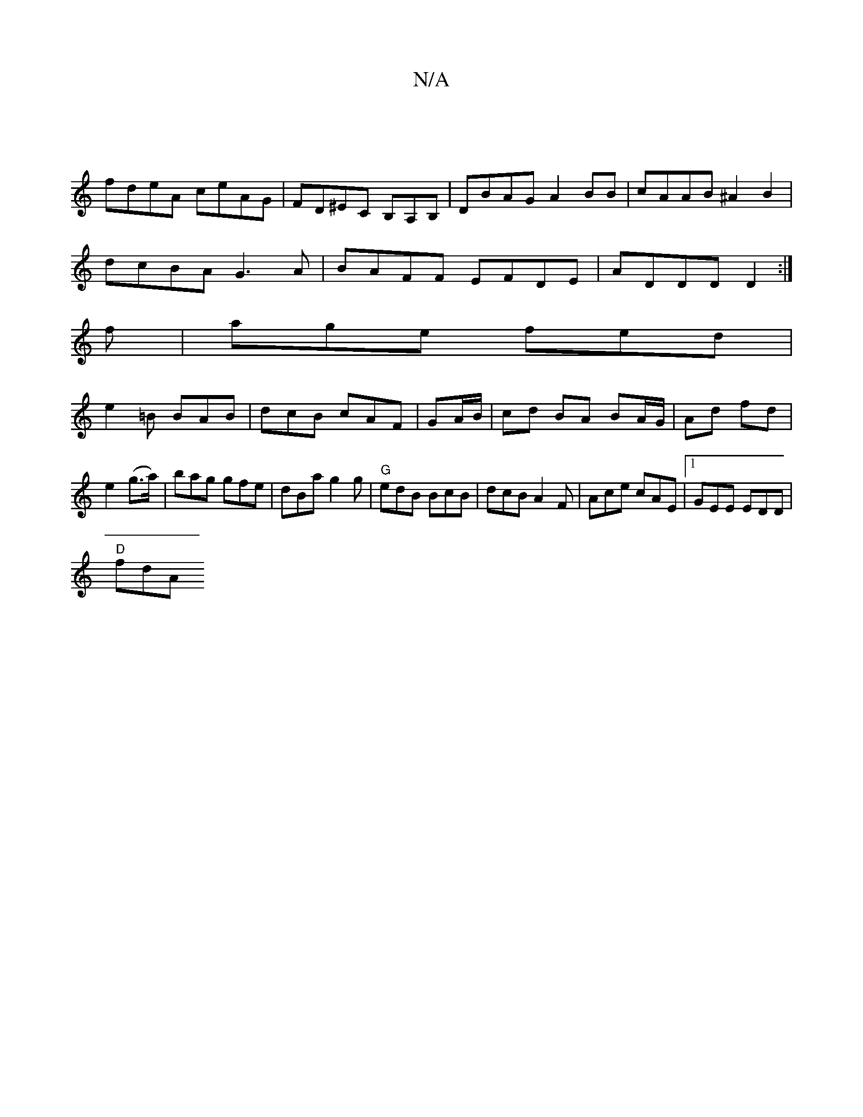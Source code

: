 X:1
T:N/A
M:4/4
R:N/A
K:Cmajor
|
fdeA ceAG|FD^EC B,A,B,|DBAG A2BB|cAAB ^A2B2|
dcBA G3A|BAFF EFDE|ADd,D D2:|
f|age fed|
e2=B BAB| dcB cAF|GA/B/|cd BA BA/G/|Ad fd|e2 (g>a)|bag gfe|dBag2g|"G"edB BcB|dcB A2F|Ace cAE|1 GEE EDD|
"D"fdA ~